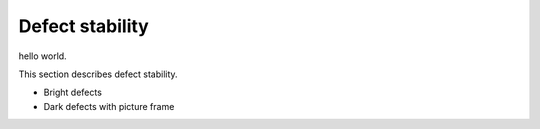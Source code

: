 Defect stability
############################################

hello world.

This section describes defect stability.

- Bright defects
- Dark defects with picture frame
